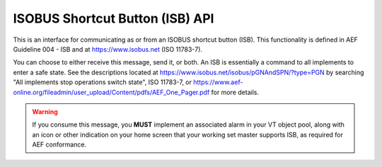 .. _API ISB:

ISOBUS Shortcut Button (ISB) API
================================

This is an interface for communicating as or from an ISOBUS shortcut button (ISB).
This functionality is defined in AEF Guideline 004 - ISB and at https://www.isobus.net (ISO 11783-7).

You can choose to either receive this message, send it, or both. An ISB is essentially
a command to all implements to enter a safe state. See the descriptions located at
https://www.isobus.net/isobus/pGNAndSPN/?type=PGN by searching "All implements stop operations switch state", ISO 11783-7, or
https://www.aef-online.org/fileadmin/user_upload/Content/pdfs/AEF_One_Pager.pdf
for more details.

.. warning::
    If you consume this message, you **MUST** implement an associated alarm in your
    VT object pool, along with an icon or other indication on your home screen that your
    working set master supports ISB, as required for AEF conformance.

.. doxygenclass:: isobus::ShortcutButtonInterface
   :members:
